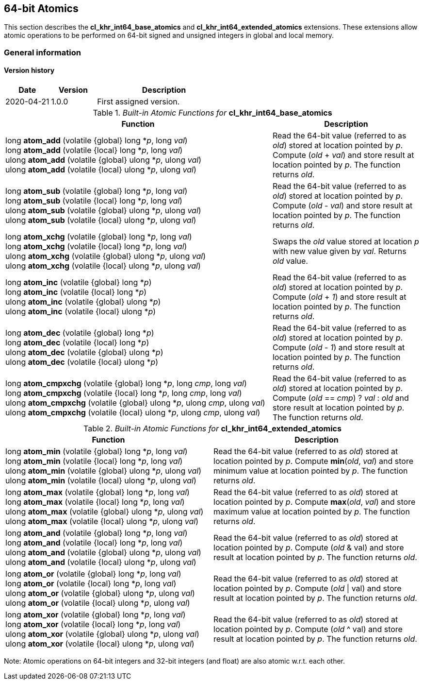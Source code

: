 // Copyright 2017-2021 The Khronos Group. This work is licensed under a
// Creative Commons Attribution 4.0 International License; see
// http://creativecommons.org/licenses/by/4.0/

[[cl_khr_int64_atomics]]
== 64-bit Atomics

This section describes the *cl_khr_int64_base_atomics* and *cl_khr_int64_extended_atomics* extensions. These extensions allow atomic operations to be performed on 64-bit signed and unsigned integers in global and local memory.

=== General information

==== Version history

[cols="1,1,3",options="header",]
|====
| *Date*     | *Version* | *Description*
| 2020-04-21 | 1.0.0     | First assigned version.
|====

._Built-in Atomic Functions for_ *cl_khr_int64_base_atomics*
[cols="9,5",options="header",]
|=======================================================================
|*Function* |*Description*

|
long **atom_add** (volatile {global} long *_p_, long _val_) +
long **atom_add** (volatile {local} long *_p_, long _val_) +
{blank}
ulong **atom_add** (volatile {global} ulong *_p_, ulong _val_) +
ulong **atom_add** (volatile {local} ulong *_p_, ulong _val_)

|Read the 64-bit value (referred to as _old_) stored at location
pointed by _p_. Compute (_old_ + _val_) and store result at location
pointed by _p_. The function returns _old_.

|
long **atom_sub** (volatile {global} long *_p_, long _val_) +
long **atom_sub** (volatile {local} long *_p_, long _val_) +
{blank}
ulong **atom_sub** (volatile {global} ulong *_p_, ulong _val_) +
ulong **atom_sub** (volatile {local} ulong *_p_, ulong _val_)

|Read the 64-bit value (referred to as _old_) stored at location
pointed by _p_. Compute (_old_ - _val_) and store result at location
pointed by _p_. The function returns _old_.

|
long **atom_xchg** (volatile {global} long *_p_, long _val_) +
long **atom_xchg** (volatile {local} long *_p_, long _val_) +
{blank}
ulong **atom_xchg** (volatile {global} ulong *_p_, ulong _val_) +
ulong **atom_xchg** (volatile {local} ulong *_p_, ulong _val_)

|Swaps the _old_ value stored at location _p_ with new value given by
_val_. Returns _old_ value.

|
long **atom_inc** (volatile {global} long *_p_) +
long **atom_inc** (volatile {local} long *_p_) +
{blank}
ulong **atom_inc** (volatile {global} ulong *_p_) +
ulong **atom_inc** (volatile {local} ulong *_p_)

|Read the 64-bit value (referred to as _old_) stored at location
pointed by _p_. Compute (_old_ + _1_) and store result at location
pointed by _p_. The function returns _old_.

|
long **atom_dec** (volatile {global} long *_p_) +
long **atom_dec** (volatile {local} long *_p_) +
{blank}
ulong **atom_dec** (volatile {global} ulong *_p_) +
ulong **atom_dec** (volatile {local} ulong *_p_)

|Read the 64-bit value (referred to as _old_) stored at location
pointed by _p_. Compute (_old_ - _1_) and store result at location
pointed by _p_. The function returns _old_.

|
long **atom_cmpxchg** (volatile {global} long *_p_, long _cmp_, long _val_) +
long **atom_cmpxchg** (volatile {local} long *_p_, long _cmp_, long _val_) +
{blank}
ulong **atom_cmpxchg** (volatile {global} ulong *_p_, ulong _cmp_, ulong _val_) +
ulong **atom_cmpxchg** (volatile {local} ulong *_p_, ulong _cmp_, ulong _val_)

|Read the 64-bit value (referred to as _old_) stored at location
pointed by _p_. Compute (_old_ == _cmp_) ? _val_ : _old_ and store
result at location pointed by _p_. The function returns _old_.

|=======================================================================

._Built-in Atomic Functions for_ *cl_khr_int64_extended_atomics*
[cols=",",options="header",]
|=======================================================================
|*Function* |*Description*

|
long **atom_min** (volatile {global} long *_p_, long _val_) +
long **atom_min** (volatile {local} long *_p_, long _val_) +
{blank}
ulong **atom_min** (volatile {global} ulong *_p_, ulong _val_) +
ulong **atom_min** (volatile {local} ulong *_p_, ulong _val_)

|Read the 64-bit value (referred to as _old_) stored at location
pointed by _p_. Compute *min*(_old_, _val_) and store minimum value at
location pointed by _p_. The function returns _old_.

|
long **atom_max** (volatile {global} long *_p_, long _val_) +
long **atom_max** (volatile {local} long *_p_, long _val_) +
{blank}
ulong **atom_max** (volatile {global} ulong *_p_, ulong _val_) +
ulong **atom_max** (volatile {local} ulong *_p_, ulong _val_)

|Read the 64-bit value (referred to as _old_) stored at location
pointed by _p_. Compute *max*(_old_, _val_) and store maximum value at
location pointed by _p_. The function returns _old_.

|
long **atom_and** (volatile {global} long *_p_, long _val_) +
long **atom_and** (volatile {local} long *_p_, long _val_) +
{blank}
ulong **atom_and** (volatile {global} ulong *_p_, ulong _val_) +
ulong **atom_and** (volatile {local} ulong *_p_, ulong _val_)

|Read the 64-bit value (referred to as _old_) stored at location
pointed by _p_. Compute (_old_ & val) and store result at location
pointed by _p_. The function returns _old_.

|
long **atom_or** (volatile {global} long *_p_, long _val_) +
long **atom_or** (volatile {local} long *_p_, long _val_) +
{blank}
ulong **atom_or** (volatile {global} ulong *_p_, ulong _val_) +
ulong **atom_or** (volatile {local} ulong *_p_, ulong _val_)

|Read the 64-bit value (referred to as _old_) stored at location
pointed by _p_. Compute (_old_ \| val) and store result at location
pointed by _p_. The function returns _old_.

|
long **atom_xor** (volatile {global} long *_p_, long _val_) +
long **atom_xor** (volatile {local} long *_p_, long _val_) +
{blank}
ulong **atom_xor** (volatile {global} ulong *_p_, ulong _val_) +
ulong **atom_xor** (volatile {local} ulong *_p_, ulong _val_)

|Read the 64-bit value (referred to as _old_) stored at location
pointed by _p_. Compute (_old_ ^ val) and store result at location
pointed by _p_. The function returns _old_.

|=======================================================================

Note: Atomic operations on 64-bit integers and 32-bit integers (and
float) are also atomic w.r.t. each other.
